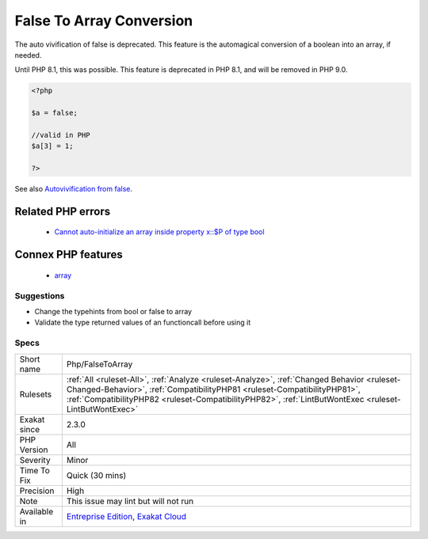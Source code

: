 .. _php-falsetoarray:

.. _false-to-array-conversion:

False To Array Conversion
+++++++++++++++++++++++++

.. meta::
	:description:
		False To Array Conversion: The auto vivification of false is deprecated.
	:twitter:card: summary_large_image
	:twitter:site: @exakat
	:twitter:title: False To Array Conversion
	:twitter:description: False To Array Conversion: The auto vivification of false is deprecated
	:twitter:creator: @exakat
	:twitter:image:src: https://www.exakat.io/wp-content/uploads/2020/06/logo-exakat.png
	:og:image: https://www.exakat.io/wp-content/uploads/2020/06/logo-exakat.png
	:og:title: False To Array Conversion
	:og:type: article
	:og:description: The auto vivification of false is deprecated
	:og:url: https://php-tips.readthedocs.io/en/latest/tips/Php/FalseToArray.html
	:og:locale: en
The auto vivification of false is deprecated. This feature is the automagical conversion of a boolean into an array, if needed.

Until PHP 8.1, this was possible. This feature is deprecated in PHP 8.1, and will be removed in PHP 9.0.

.. code-block:: php
   
   <?php
   
   $a = false;
   
   //valid in PHP
   $a[3] = 1;
   
   ?>

See also `Autovivification from false <https://www.php.net/manual/en/migration81.deprecated.php#migration81.deprecated.core.autovivification-false>`_.

Related PHP errors 
-------------------

  + `Cannot auto-initialize an array inside property x::$P of type bool <https://php-errors.readthedocs.io/en/latest/messages/cannot-auto-initialize-an-array-inside-property-%25s%3A%3A%24%25s-of-type-%25s.html>`_



Connex PHP features
-------------------

  + `array <https://php-dictionary.readthedocs.io/en/latest/dictionary/array.ini.html>`_


Suggestions
___________

* Change the typehints from bool or false to array
* Validate the type returned values of an functioncall before using it




Specs
_____

+--------------+----------------------------------------------------------------------------------------------------------------------------------------------------------------------------------------------------------------------------------------------------------------------------------+
| Short name   | Php/FalseToArray                                                                                                                                                                                                                                                                 |
+--------------+----------------------------------------------------------------------------------------------------------------------------------------------------------------------------------------------------------------------------------------------------------------------------------+
| Rulesets     | :ref:`All <ruleset-All>`, :ref:`Analyze <ruleset-Analyze>`, :ref:`Changed Behavior <ruleset-Changed-Behavior>`, :ref:`CompatibilityPHP81 <ruleset-CompatibilityPHP81>`, :ref:`CompatibilityPHP82 <ruleset-CompatibilityPHP82>`, :ref:`LintButWontExec <ruleset-LintButWontExec>` |
+--------------+----------------------------------------------------------------------------------------------------------------------------------------------------------------------------------------------------------------------------------------------------------------------------------+
| Exakat since | 2.3.0                                                                                                                                                                                                                                                                            |
+--------------+----------------------------------------------------------------------------------------------------------------------------------------------------------------------------------------------------------------------------------------------------------------------------------+
| PHP Version  | All                                                                                                                                                                                                                                                                              |
+--------------+----------------------------------------------------------------------------------------------------------------------------------------------------------------------------------------------------------------------------------------------------------------------------------+
| Severity     | Minor                                                                                                                                                                                                                                                                            |
+--------------+----------------------------------------------------------------------------------------------------------------------------------------------------------------------------------------------------------------------------------------------------------------------------------+
| Time To Fix  | Quick (30 mins)                                                                                                                                                                                                                                                                  |
+--------------+----------------------------------------------------------------------------------------------------------------------------------------------------------------------------------------------------------------------------------------------------------------------------------+
| Precision    | High                                                                                                                                                                                                                                                                             |
+--------------+----------------------------------------------------------------------------------------------------------------------------------------------------------------------------------------------------------------------------------------------------------------------------------+
| Note         | This issue may lint but will not run                                                                                                                                                                                                                                             |
+--------------+----------------------------------------------------------------------------------------------------------------------------------------------------------------------------------------------------------------------------------------------------------------------------------+
| Available in | `Entreprise Edition <https://www.exakat.io/entreprise-edition>`_, `Exakat Cloud <https://www.exakat.io/exakat-cloud/>`_                                                                                                                                                          |
+--------------+----------------------------------------------------------------------------------------------------------------------------------------------------------------------------------------------------------------------------------------------------------------------------------+



